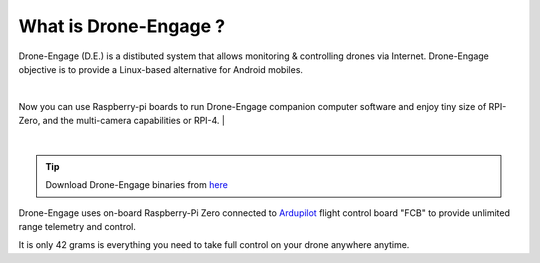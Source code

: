 .. _what-is-drone-engage:

======================
What is Drone-Engage ?
======================


Drone-Engage (D.E.) is a distibuted system that allows monitoring & controlling drones via Internet. Drone-Engage objective is to provide a Linux-based alternative for Android mobiles.


.. youtube:: https://www.youtube.com/watch?v=F9b4dXLRLjg

|
Now you can use Raspberry-pi boards to run Drone-Engage companion computer software and enjoy tiny size of RPI-Zero, and the multi-camera capabilities or RPI-4.
|

.. image:: ./images/setup1.png
        :align: center
        :alt: Drone-Engage on RPI-Zero connected to OBAL board.

|


.. tip::

      Download Drone-Engage binaries from `here <https://drive.google.com/drive/folders/1wMIw5VSW4CdIxMXIFMeq0AyuZBDIfFaH?usp=sharing>`_



Drone-Engage uses on-board Raspberry-Pi Zero connected to `Ardupilot <https://ardupilot.org/>`_ flight control board "FCB" to provide unlimited range telemetry and control. 

.. image:: ./images/rpizeroweight.jpeg
        :align: center
        :alt: Drone-Engage on RPI-Zero

It is only 42 grams is everything you need to take full control on your drone anywhere anytime.









